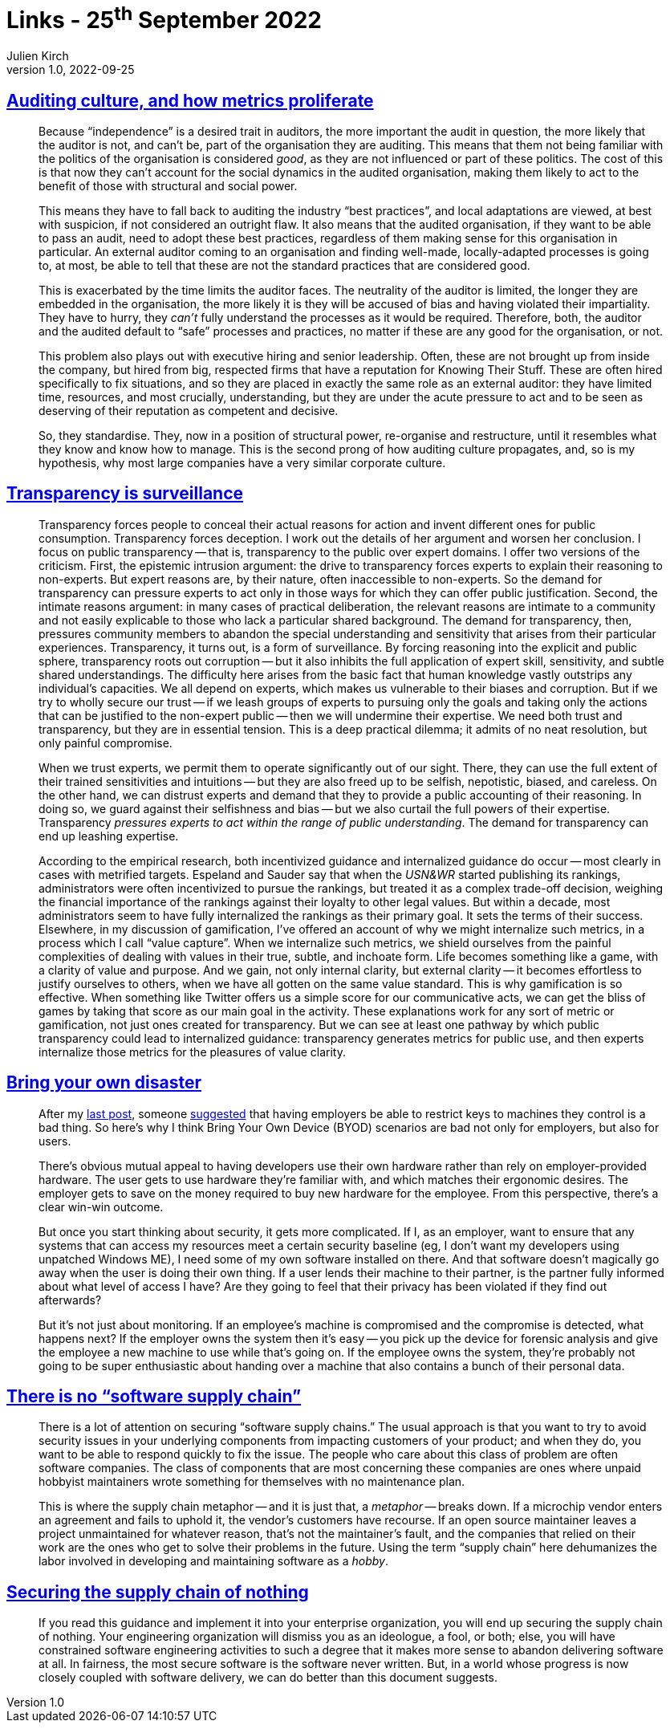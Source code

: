 = Links - 25^th^ September 2022
Julien Kirch
v1.0, 2022-09-25
:article_lang: en
:figure-caption!:
:article_description: Auditing culture, transparency is surveillance, bring your own disaster, software supply chain

== link:https://rambling.malignat.us/2022-09-11/auditing-culture-and-how-metrics-proliferate[Auditing culture, and how metrics proliferate]

[quote]
____
Because "`independence`" is a desired trait in auditors, the more
important the audit in question, the more likely that the auditor is
not, and can`'t be, part of the organisation they are auditing. This
means that them not being familiar with the politics of the organisation
is considered _good_, as they are not influenced or part of these
politics. The cost of this is that now they can`'t account for the social
dynamics in the audited organisation, making them likely to act to the
benefit of those with structural and social power.

This means they have to fall back to auditing the industry "`best
practices`", and local adaptations are viewed, at best with suspicion, if
not considered an outright flaw. It also means that the audited
organisation, if they want to be able to pass an audit, need to adopt
these best practices, regardless of them making sense for this
organisation in particular. An external auditor coming to an
organisation and finding well-made, locally-adapted processes is going
to, at most, be able to tell that these are not the standard practices
that are considered good.

This is exacerbated by the time limits the auditor faces. The neutrality
of the auditor is limited, the longer they are embedded in the
organisation, the more likely it is they will be accused of bias and
having violated their impartiality. They have to hurry, they _can`'t_
fully understand the processes as it would be required. Therefore, both,
the auditor and the audited default to "`safe`" processes and practices,
no matter if these are any good for the organisation, or not.

This problem also plays out with executive hiring and senior leadership.
Often, these are not brought up from inside the company, but hired from
big, respected firms that have a reputation for Knowing Their Stuff.
These are often hired specifically to fix situations, and so they are
placed in exactly the same role as an external auditor: they have
limited time, resources, and most crucially, understanding, but they are
under the acute pressure to act and to be seen as deserving of their
reputation as competent and decisive.

So, they standardise. They, now in a position of structural power,
re-organise and restructure, until it resembles what they know and know
how to manage. This is the second prong of how auditing culture
propagates, and, so is my hypothesis, why most large companies have a
very similar corporate culture.
____

== link:https://philpapers.org/archive/NGUTIS.pdf[Transparency is surveillance]

[quote]
____
Transparency forces people to conceal their actual reasons for action and invent different ones for public consumption. Transparency forces deception. I work out the details of her argument and worsen her conclusion. I focus on public transparency -- that is, transparency to the public over expert domains. I offer two versions of the criticism. First, the epistemic intrusion argument: the drive to transparency forces experts to explain their reasoning to non-experts. But expert reasons are, by their nature, often inaccessible to non-experts. So the demand for transparency can pressure experts to act only in those ways for which they can offer public justification. Second, the intimate reasons argument: in many cases of practical deliberation, the relevant reasons are intimate to a community and not easily explicable to those who lack a particular shared background. The demand for transparency, then, pressures community members to abandon the special understanding and sensitivity that arises from their particular experiences. Transparency, it turns out, is a form of surveillance. By forcing reasoning into the explicit and public sphere, transparency roots out corruption -- but it also inhibits the full application of expert skill, sensitivity, and subtle shared understandings. The difficulty here arises from the basic fact that human knowledge vastly outstrips any individual`'s capacities. We all depend on experts, which makes us vulnerable to their biases and corruption. But if we try to wholly secure our trust -- if we leash groups of experts to pursuing only the goals and taking only the actions that can be justified to the non-expert public -- then we will undermine their expertise. We need both trust and transparency, but they are in essential tension. This is a deep practical dilemma; it admits of no neat resolution, but only painful compromise.
____

[quote]
____
When we trust experts, we permit them to operate significantly out of our sight. There, they can use the full extent of their trained sensitivities and intuitions -- but they are also freed up to be selfish, nepotistic, biased, and careless. On the other hand, we can distrust experts and demand that they to provide a public accounting of their reasoning. In doing so, we guard against their selfishness and bias -- but we also curtail the full powers of their expertise. Transparency _pressures experts to act within the range of public understanding_. The demand for transparency can end up leashing expertise.
____

[quote]
____
According to the empirical research, both incentivized guidance and internalized guidance do occur -- most clearly in cases with metrified targets. Espeland and Sauder say that when the _USN&WR_ started publishing its rankings, administrators were often incentivized to pursue the rankings, but treated it as a complex trade-off decision, weighing the financial importance of the rankings against their loyalty to other legal values. But within a decade, most administrators seem to have fully internalized the rankings as their primary goal. It sets the terms of their success. Elsewhere, in my discussion of gamification, I`'ve offered an account of why we might internalize such metrics, in a process which I call "`value capture`". When we internalize such metrics, we shield ourselves from the painful complexities of dealing with values in their true, subtle, and inchoate form. Life becomes something like a game, with a clarity of value and purpose. And we gain, not only internal clarity, but external clarity -- it becomes effortless to justify ourselves to others, when we have all gotten on the same value standard. This is why gamification is so effective. When something like Twitter offers us a simple score for our communicative acts, we can get the bliss of games by taking that score as our main goal in the activity. These explanations work for any sort of metric or gamification, not just ones created for transparency. But we can see at least one pathway by which public transparency could lead to internalized guidance: transparency generates metrics for public use, and then experts internalize those metrics for the pleasures of value clarity.
____

== link:https://mjg59.dreamwidth.org/61089.html[Bring your own disaster]

[quote]
____
After my link:https://mjg59.dreamwidth.org/60916.html[last post], someone
link:https://mjg59.dreamwidth.org/60916.html?thread=2067444#cmt2067444[suggested]
that having employers be able to restrict keys to machines they control
is a bad thing. So here`'s why I think Bring Your Own Device (BYOD)
scenarios are bad not only for employers, but also for users.

There`'s obvious mutual appeal to having developers use their own
hardware rather than rely on employer-provided hardware. The user gets
to use hardware they`'re familiar with, and which matches their ergonomic
desires. The employer gets to save on the money required to buy new
hardware for the employee. From this perspective, there`'s a clear
win-win outcome.

But once you start thinking about security, it gets more complicated. If
I, as an employer, want to ensure that any systems that can access my
resources meet a certain security baseline (eg, I don`'t want my
developers using unpatched Windows ME), I need some of my own software
installed on there. And that software doesn`'t magically go away when the
user is doing their own thing. If a user lends their machine to their
partner, is the partner fully informed about what level of access I
have? Are they going to feel that their privacy has been violated if
they find out afterwards?

But it`'s not just about monitoring. If an employee`'s machine is
compromised and the compromise is detected, what happens next? If the
employer owns the system then it`'s easy -- you pick up the device for
forensic analysis and give the employee a new machine to use while
that`'s going on. If the employee owns the system, they`'re probably not
going to be super enthusiastic about handing over a machine that also
contains a bunch of their personal data.
____

== link:https://iliana.fyi/blog/software-supply-chain/[There is no "`software supply chain`"]

[quote]
____
There is a lot of attention on securing "`software supply chains.`" The
usual approach is that you want to try to avoid security issues in your
underlying components from impacting customers of your product; and when
they do, you want to be able to respond quickly to fix the issue. The
people who care about this class of problem are often software
companies. The class of components that are most concerning these
companies are ones where unpaid hobbyist maintainers wrote something for
themselves with no maintenance plan.

This is where the supply chain metaphor -- and it is just that, a
_metaphor_ -- breaks down. If a microchip vendor enters an agreement and
fails to uphold it, the vendor`'s customers have recourse. If an open
source maintainer leaves a project unmaintained for whatever reason,
that`'s not the maintainer`'s fault, and the companies that relied on
their work are the ones who get to solve their problems in the future.
Using the term "`supply chain`" here dehumanizes the labor involved in
developing and maintaining software as a _hobby_.
____

== link:https://swagitda.com/blog/posts/securing-the-supply-chain-of-nothing/[Securing the supply chain of nothing]

[quote]
____
If you read this guidance and implement it into your enterprise
organization, you will end up securing the supply chain of nothing. Your
engineering organization will dismiss you as an ideologue, a fool, or
both; else, you will have constrained software engineering activities to
such a degree that it makes more sense to abandon delivering software at
all. In fairness, the most secure software is the software never
written. But, in a world whose progress is now closely coupled with
software delivery, we can do better than this document suggests.
____
